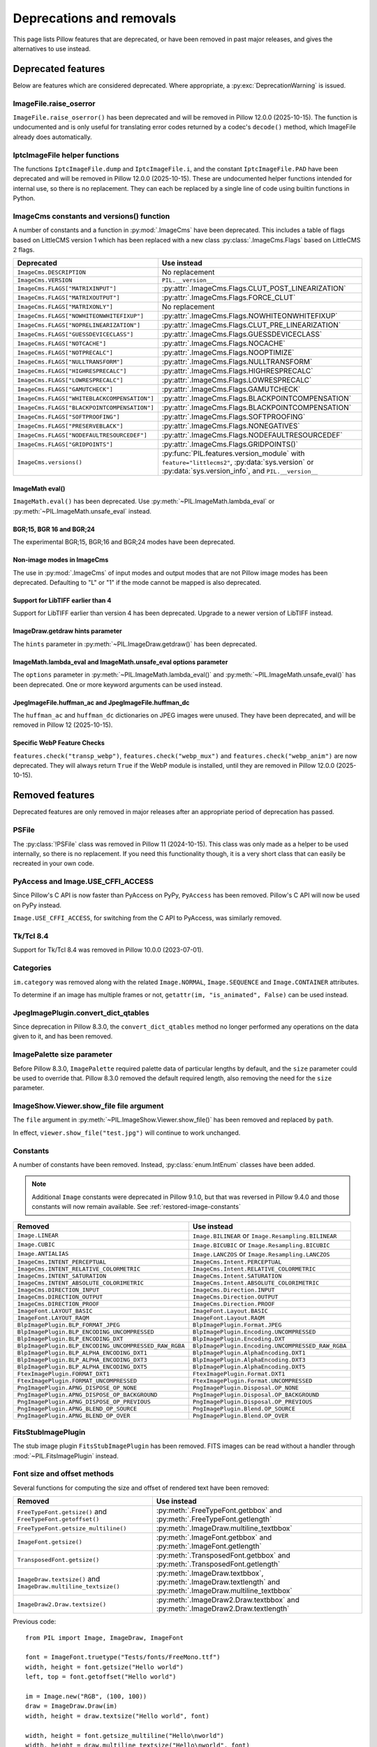 .. _deprecations:

Deprecations and removals
=========================

This page lists Pillow features that are deprecated, or have been removed in
past major releases, and gives the alternatives to use instead.

Deprecated features
-------------------

Below are features which are considered deprecated. Where appropriate,
a :py:exc:`DeprecationWarning` is issued.

ImageFile.raise_oserror
~~~~~~~~~~~~~~~~~~~~~~~

.. deprecated:: 10.2.0

``ImageFile.raise_oserror()`` has been deprecated and will be removed in Pillow
12.0.0 (2025-10-15). The function is undocumented and is only useful for translating
error codes returned by a codec's ``decode()`` method, which ImageFile already does
automatically.

IptcImageFile helper functions
~~~~~~~~~~~~~~~~~~~~~~~~~~~~~~

.. deprecated:: 10.2.0

The functions ``IptcImageFile.dump`` and ``IptcImageFile.i``, and the constant
``IptcImageFile.PAD`` have been deprecated and will be removed in Pillow
12.0.0 (2025-10-15). These are undocumented helper functions intended
for internal use, so there is no replacement. They can each be replaced
by a single line of code using builtin functions in Python.

ImageCms constants and versions() function
~~~~~~~~~~~~~~~~~~~~~~~~~~~~~~~~~~~~~~~~~~

.. deprecated:: 10.3.0

A number of constants and a function in :py:mod:`.ImageCms` have been deprecated.
This includes a table of flags based on LittleCMS version 1 which has been
replaced with a new class :py:class:`.ImageCms.Flags` based on LittleCMS 2 flags.

============================================  ====================================================
Deprecated                                    Use instead
============================================  ====================================================
``ImageCms.DESCRIPTION``                      No replacement
``ImageCms.VERSION``                          ``PIL.__version__``
``ImageCms.FLAGS["MATRIXINPUT"]``             :py:attr:`.ImageCms.Flags.CLUT_POST_LINEARIZATION`
``ImageCms.FLAGS["MATRIXOUTPUT"]``            :py:attr:`.ImageCms.Flags.FORCE_CLUT`
``ImageCms.FLAGS["MATRIXONLY"]``              No replacement
``ImageCms.FLAGS["NOWHITEONWHITEFIXUP"]``     :py:attr:`.ImageCms.Flags.NOWHITEONWHITEFIXUP`
``ImageCms.FLAGS["NOPRELINEARIZATION"]``      :py:attr:`.ImageCms.Flags.CLUT_PRE_LINEARIZATION`
``ImageCms.FLAGS["GUESSDEVICECLASS"]``        :py:attr:`.ImageCms.Flags.GUESSDEVICECLASS`
``ImageCms.FLAGS["NOTCACHE"]``                :py:attr:`.ImageCms.Flags.NOCACHE`
``ImageCms.FLAGS["NOTPRECALC"]``              :py:attr:`.ImageCms.Flags.NOOPTIMIZE`
``ImageCms.FLAGS["NULLTRANSFORM"]``           :py:attr:`.ImageCms.Flags.NULLTRANSFORM`
``ImageCms.FLAGS["HIGHRESPRECALC"]``          :py:attr:`.ImageCms.Flags.HIGHRESPRECALC`
``ImageCms.FLAGS["LOWRESPRECALC"]``           :py:attr:`.ImageCms.Flags.LOWRESPRECALC`
``ImageCms.FLAGS["GAMUTCHECK"]``              :py:attr:`.ImageCms.Flags.GAMUTCHECK`
``ImageCms.FLAGS["WHITEBLACKCOMPENSATION"]``  :py:attr:`.ImageCms.Flags.BLACKPOINTCOMPENSATION`
``ImageCms.FLAGS["BLACKPOINTCOMPENSATION"]``  :py:attr:`.ImageCms.Flags.BLACKPOINTCOMPENSATION`
``ImageCms.FLAGS["SOFTPROOFING"]``            :py:attr:`.ImageCms.Flags.SOFTPROOFING`
``ImageCms.FLAGS["PRESERVEBLACK"]``           :py:attr:`.ImageCms.Flags.NONEGATIVES`
``ImageCms.FLAGS["NODEFAULTRESOURCEDEF"]``    :py:attr:`.ImageCms.Flags.NODEFAULTRESOURCEDEF`
``ImageCms.FLAGS["GRIDPOINTS"]``              :py:attr:`.ImageCms.Flags.GRIDPOINTS()`
``ImageCms.versions()``                       :py:func:`PIL.features.version_module` with
                                              ``feature="littlecms2"``, :py:data:`sys.version` or
                                              :py:data:`sys.version_info`, and ``PIL.__version__``
============================================  ====================================================

ImageMath eval()
^^^^^^^^^^^^^^^^

.. deprecated:: 10.3.0

``ImageMath.eval()`` has been deprecated. Use :py:meth:`~PIL.ImageMath.lambda_eval` or
:py:meth:`~PIL.ImageMath.unsafe_eval` instead.

BGR;15, BGR 16 and BGR;24
^^^^^^^^^^^^^^^^^^^^^^^^^

.. deprecated:: 10.4.0

The experimental BGR;15, BGR;16 and BGR;24 modes have been deprecated.

Non-image modes in ImageCms
^^^^^^^^^^^^^^^^^^^^^^^^^^^

.. deprecated:: 10.4.0

The use in :py:mod:`.ImageCms` of input modes and output modes that are not Pillow
image modes has been deprecated. Defaulting to "L" or "1" if the mode cannot be mapped
is also deprecated.

Support for LibTIFF earlier than 4
^^^^^^^^^^^^^^^^^^^^^^^^^^^^^^^^^^

.. deprecated:: 10.4.0

Support for LibTIFF earlier than version 4 has been deprecated.
Upgrade to a newer version of LibTIFF instead.

ImageDraw.getdraw hints parameter
^^^^^^^^^^^^^^^^^^^^^^^^^^^^^^^^^

.. deprecated:: 10.4.0

The ``hints`` parameter in :py:meth:`~PIL.ImageDraw.getdraw()` has been deprecated.

ImageMath.lambda_eval and ImageMath.unsafe_eval options parameter
^^^^^^^^^^^^^^^^^^^^^^^^^^^^^^^^^^^^^^^^^^^^^^^^^^^^^^^^^^^^^^^^^

.. deprecated:: 11.0.0

The ``options`` parameter in :py:meth:`~PIL.ImageMath.lambda_eval()` and
:py:meth:`~PIL.ImageMath.unsafe_eval()` has been deprecated. One or more keyword
arguments can be used instead.

JpegImageFile.huffman_ac and JpegImageFile.huffman_dc
^^^^^^^^^^^^^^^^^^^^^^^^^^^^^^^^^^^^^^^^^^^^^^^^^^^^^

.. deprecated:: 11.0.0

The ``huffman_ac`` and ``huffman_dc`` dictionaries on JPEG images were unused. They
have been deprecated, and will be removed in Pillow 12 (2025-10-15).

Specific WebP Feature Checks
^^^^^^^^^^^^^^^^^^^^^^^^^^^^

.. deprecated:: 11.0.0

``features.check("transp_webp")``, ``features.check("webp_mux")`` and
``features.check("webp_anim")`` are now deprecated. They will always return
``True`` if the WebP module is installed, until they are removed in Pillow
12.0.0 (2025-10-15).

Removed features
----------------

Deprecated features are only removed in major releases after an appropriate
period of deprecation has passed.

PSFile
~~~~~~

.. deprecated:: 9.5.0
.. versionremoved:: 11.0.0

The :py:class:`!PSFile` class was removed in Pillow 11 (2024-10-15).
This class was only made as a helper to be used internally,
so there is no replacement. If you need this functionality though,
it is a very short class that can easily be recreated in your own code.

PyAccess and Image.USE_CFFI_ACCESS
~~~~~~~~~~~~~~~~~~~~~~~~~~~~~~~~~~

.. deprecated:: 10.0.0
.. versionremoved:: 11.0.0

Since Pillow's C API is now faster than PyAccess on PyPy, ``PyAccess`` has been
removed. Pillow's C API will now be used on PyPy instead.

``Image.USE_CFFI_ACCESS``, for switching from the C API to PyAccess, was
similarly removed.

Tk/Tcl 8.4
~~~~~~~~~~

.. deprecated:: 8.2.0
.. versionremoved:: 10.0.0

Support for Tk/Tcl 8.4 was removed in Pillow 10.0.0 (2023-07-01).

Categories
~~~~~~~~~~

.. deprecated:: 8.2.0
.. versionremoved:: 10.0.0

``im.category`` was removed along with the related ``Image.NORMAL``,
``Image.SEQUENCE`` and ``Image.CONTAINER`` attributes.

To determine if an image has multiple frames or not,
``getattr(im, "is_animated", False)`` can be used instead.

JpegImagePlugin.convert_dict_qtables
~~~~~~~~~~~~~~~~~~~~~~~~~~~~~~~~~~~~

.. deprecated:: 8.3.0
.. versionremoved:: 10.0.0

Since deprecation in Pillow 8.3.0, the ``convert_dict_qtables`` method no longer
performed any operations on the data given to it, and has been removed.

ImagePalette size parameter
~~~~~~~~~~~~~~~~~~~~~~~~~~~

.. deprecated:: 8.4.0
.. versionremoved:: 10.0.0

Before Pillow 8.3.0, ``ImagePalette`` required palette data of particular lengths by
default, and the ``size`` parameter could be used to override that. Pillow 8.3.0
removed the default required length, also removing the need for the ``size`` parameter.

ImageShow.Viewer.show_file file argument
~~~~~~~~~~~~~~~~~~~~~~~~~~~~~~~~~~~~~~~~

.. deprecated:: 9.1.0
.. versionremoved:: 10.0.0

The ``file`` argument in :py:meth:`~PIL.ImageShow.Viewer.show_file()` has been
removed and replaced by ``path``.

In effect, ``viewer.show_file("test.jpg")`` will continue to work unchanged.

Constants
~~~~~~~~~

.. deprecated:: 9.1.0
.. versionremoved:: 10.0.0

A number of constants have been removed.
Instead, :py:class:`enum.IntEnum` classes have been added.

.. note::

    Additional ``Image`` constants were deprecated in Pillow 9.1.0, but that
    was reversed in Pillow 9.4.0 and those constants will now remain available.
    See :ref:`restored-image-constants`

=====================================================  ============================================================
Removed                                                Use instead
=====================================================  ============================================================
``Image.LINEAR``                                       ``Image.BILINEAR`` or ``Image.Resampling.BILINEAR``
``Image.CUBIC``                                        ``Image.BICUBIC`` or ``Image.Resampling.BICUBIC``
``Image.ANTIALIAS``                                    ``Image.LANCZOS`` or ``Image.Resampling.LANCZOS``
``ImageCms.INTENT_PERCEPTUAL``                         ``ImageCms.Intent.PERCEPTUAL``
``ImageCms.INTENT_RELATIVE_COLORMETRIC``               ``ImageCms.Intent.RELATIVE_COLORMETRIC``
``ImageCms.INTENT_SATURATION``                         ``ImageCms.Intent.SATURATION``
``ImageCms.INTENT_ABSOLUTE_COLORIMETRIC``              ``ImageCms.Intent.ABSOLUTE_COLORIMETRIC``
``ImageCms.DIRECTION_INPUT``                           ``ImageCms.Direction.INPUT``
``ImageCms.DIRECTION_OUTPUT``                          ``ImageCms.Direction.OUTPUT``
``ImageCms.DIRECTION_PROOF``                           ``ImageCms.Direction.PROOF``
``ImageFont.LAYOUT_BASIC``                             ``ImageFont.Layout.BASIC``
``ImageFont.LAYOUT_RAQM``                              ``ImageFont.Layout.RAQM``
``BlpImagePlugin.BLP_FORMAT_JPEG``                     ``BlpImagePlugin.Format.JPEG``
``BlpImagePlugin.BLP_ENCODING_UNCOMPRESSED``           ``BlpImagePlugin.Encoding.UNCOMPRESSED``
``BlpImagePlugin.BLP_ENCODING_DXT``                    ``BlpImagePlugin.Encoding.DXT``
``BlpImagePlugin.BLP_ENCODING_UNCOMPRESSED_RAW_RGBA``  ``BlpImagePlugin.Encoding.UNCOMPRESSED_RAW_RGBA``
``BlpImagePlugin.BLP_ALPHA_ENCODING_DXT1``             ``BlpImagePlugin.AlphaEncoding.DXT1``
``BlpImagePlugin.BLP_ALPHA_ENCODING_DXT3``             ``BlpImagePlugin.AlphaEncoding.DXT3``
``BlpImagePlugin.BLP_ALPHA_ENCODING_DXT5``             ``BlpImagePlugin.AlphaEncoding.DXT5``
``FtexImagePlugin.FORMAT_DXT1``                        ``FtexImagePlugin.Format.DXT1``
``FtexImagePlugin.FORMAT_UNCOMPRESSED``                ``FtexImagePlugin.Format.UNCOMPRESSED``
``PngImagePlugin.APNG_DISPOSE_OP_NONE``                ``PngImagePlugin.Disposal.OP_NONE``
``PngImagePlugin.APNG_DISPOSE_OP_BACKGROUND``          ``PngImagePlugin.Disposal.OP_BACKGROUND``
``PngImagePlugin.APNG_DISPOSE_OP_PREVIOUS``            ``PngImagePlugin.Disposal.OP_PREVIOUS``
``PngImagePlugin.APNG_BLEND_OP_SOURCE``                ``PngImagePlugin.Blend.OP_SOURCE``
``PngImagePlugin.APNG_BLEND_OP_OVER``                  ``PngImagePlugin.Blend.OP_OVER``
=====================================================  ============================================================

FitsStubImagePlugin
~~~~~~~~~~~~~~~~~~~

.. deprecated:: 9.1.0
.. versionremoved:: 10.0.0

The stub image plugin ``FitsStubImagePlugin`` has been removed.
FITS images can be read without a handler through :mod:`~PIL.FitsImagePlugin` instead.

Font size and offset methods
~~~~~~~~~~~~~~~~~~~~~~~~~~~~

.. deprecated:: 9.2.0
.. versionremoved:: 10.0.0

Several functions for computing the size and offset of rendered text have been removed:

=============================================================== =============================================================================================================
Removed                                                         Use instead
=============================================================== =============================================================================================================
``FreeTypeFont.getsize()`` and ``FreeTypeFont.getoffset()``     :py:meth:`.FreeTypeFont.getbbox` and :py:meth:`.FreeTypeFont.getlength`
``FreeTypeFont.getsize_multiline()``                            :py:meth:`.ImageDraw.multiline_textbbox`
``ImageFont.getsize()``                                         :py:meth:`.ImageFont.getbbox` and :py:meth:`.ImageFont.getlength`
``TransposedFont.getsize()``                                    :py:meth:`.TransposedFont.getbbox` and :py:meth:`.TransposedFont.getlength`
``ImageDraw.textsize()`` and ``ImageDraw.multiline_textsize()`` :py:meth:`.ImageDraw.textbbox`, :py:meth:`.ImageDraw.textlength` and :py:meth:`.ImageDraw.multiline_textbbox`
``ImageDraw2.Draw.textsize()``                                  :py:meth:`.ImageDraw2.Draw.textbbox` and :py:meth:`.ImageDraw2.Draw.textlength`
=============================================================== =============================================================================================================

Previous code::

    from PIL import Image, ImageDraw, ImageFont

    font = ImageFont.truetype("Tests/fonts/FreeMono.ttf")
    width, height = font.getsize("Hello world")
    left, top = font.getoffset("Hello world")

    im = Image.new("RGB", (100, 100))
    draw = ImageDraw.Draw(im)
    width, height = draw.textsize("Hello world", font)

    width, height = font.getsize_multiline("Hello\nworld")
    width, height = draw.multiline_textsize("Hello\nworld", font)

Use instead::

    from PIL import Image, ImageDraw, ImageFont

    font = ImageFont.truetype("Tests/fonts/FreeMono.ttf")
    left, top, right, bottom = font.getbbox("Hello world")
    width, height = right - left, bottom - top

    im = Image.new("RGB", (100, 100))
    draw = ImageDraw.Draw(im)
    width = draw.textlength("Hello world", font)

    left, top, right, bottom = draw.multiline_textbbox((0, 0), "Hello\nworld", font)
    width, height = right - left, bottom - top

Previously, the ``size`` methods returned a ``height`` that included the vertical
offset of the text, while the new ``bbox`` methods distinguish this as a ``top``
offset.

.. image:: ./example/size_vs_bbox.webp
    :alt: In bbox methods, top measures the vertical distance above the text, while bottom measures that plus the vertical distance of the text itself. In size methods, height also measures the vertical distance above the text plus the vertical distance of the text itself.
    :align: center

If you are using these methods for aligning text, consider using :ref:`text-anchors` instead
which avoid issues that can occur with non-English text or unusual fonts.
For example, instead of the following code::

    from PIL import Image, ImageDraw, ImageFont

    font = ImageFont.truetype("Tests/fonts/FreeMono.ttf")

    im = Image.new("RGB", (100, 100))
    draw = ImageDraw.Draw(im)
    width, height = draw.textsize("Hello world", font)
    x, y = (100 - width) / 2, (100 - height) / 2
    draw.text((x, y), "Hello world", font=font)

Use instead::

    from PIL import Image, ImageDraw, ImageFont

    font = ImageFont.truetype("Tests/fonts/FreeMono.ttf")

    im = Image.new("RGB", (100, 100))
    draw = ImageDraw.Draw(im)
    draw.text((100 / 2, 100 / 2), "Hello world", font=font, anchor="mm")

FreeTypeFont.getmask2 fill parameter
~~~~~~~~~~~~~~~~~~~~~~~~~~~~~~~~~~~~

.. deprecated:: 9.2.0
.. versionremoved:: 10.0.0

The undocumented ``fill`` parameter of :py:meth:`.FreeTypeFont.getmask2` has been
removed.

PhotoImage.paste box parameter
~~~~~~~~~~~~~~~~~~~~~~~~~~~~~~

.. deprecated:: 9.2.0
.. versionremoved:: 10.0.0

The ``box`` parameter was unused and has been removed.

PyQt5 and PySide2
~~~~~~~~~~~~~~~~~

.. deprecated:: 9.2.0
.. versionremoved:: 10.0.0

`Qt 5 reached end-of-life <https://www.qt.io/blog/qt-5.15-released>`_ on 2020-12-08 for
open-source users (and will reach EOL on 2023-12-08 for commercial licence holders).

Support for PyQt5 and PySide2 has been removed from ``ImageQt``. Upgrade to
`PyQt6 <https://www.riverbankcomputing.com/static/Docs/PyQt6/>`_ or
`PySide6 <https://doc.qt.io/qtforpython-6/>`_ instead.

Image.coerce_e
~~~~~~~~~~~~~~

.. deprecated:: 9.2.0
.. versionremoved:: 10.0.0

This undocumented method has been removed.

PILLOW_VERSION constant
~~~~~~~~~~~~~~~~~~~~~~~

.. deprecated:: 5.2.0
.. versionremoved:: 9.0.0

Use ``__version__`` instead.

It was initially removed in Pillow 7.0.0, but temporarily brought back in 7.1.0
to give projects more time to upgrade.

Image.show command parameter
~~~~~~~~~~~~~~~~~~~~~~~~~~~~

.. deprecated:: 7.2.0
.. versionremoved:: 9.0.0

The ``command`` parameter has been removed. Use a subclass of
:py:class:`.ImageShow.Viewer` instead.

Image._showxv
~~~~~~~~~~~~~

.. deprecated:: 7.2.0
.. versionremoved:: 9.0.0

Use :py:meth:`.Image.Image.show` instead. If custom behaviour is required, use
:py:func:`.ImageShow.register` to add a custom :py:class:`.ImageShow.Viewer` class.

ImageFile.raise_ioerror
~~~~~~~~~~~~~~~~~~~~~~~

.. deprecated:: 7.2.0
.. versionremoved:: 9.0.0

:py:exc:`IOError` was merged into :py:exc:`OSError` in Python 3.3.
So, ``ImageFile.raise_ioerror`` has been removed.
Use ``ImageFile.raise_oserror`` instead.

FreeType 2.7
~~~~~~~~~~~~

.. deprecated:: 8.1.0
.. versionremoved:: 9.0.0

Support for FreeType 2.7 has been removed.

We recommend upgrading to at least `FreeType`_ 2.10.4, which fixed a severe
vulnerability introduced in FreeType 2.6 (:cve:`2020-15999`).

.. _FreeType: https://freetype.org/

im.offset
~~~~~~~~~

.. deprecated:: 1.1.2
.. versionremoved:: 8.0.0

``im.offset()`` has been removed, call :py:func:`.ImageChops.offset()` instead.

It was documented as deprecated in PIL 1.1.2,
raised a :py:exc:`DeprecationWarning` since 1.1.5,
an :py:exc:`Exception` since Pillow 3.0.0
and :py:exc:`NotImplementedError` since 3.3.0.

Image.fromstring, im.fromstring and im.tostring
~~~~~~~~~~~~~~~~~~~~~~~~~~~~~~~~~~~~~~~~~~~~~~~

.. deprecated:: 2.0.0
.. versionremoved:: 8.0.0

* ``Image.fromstring()`` has been removed, call :py:func:`.Image.frombytes()` instead.
* ``im.fromstring()`` has been removed, call :py:meth:`~PIL.Image.Image.frombytes()` instead.
* ``im.tostring()`` has been removed, call :py:meth:`~PIL.Image.Image.tobytes()` instead.

They issued a :py:exc:`DeprecationWarning` since 2.0.0,
an :py:exc:`Exception` since 3.0.0
and :py:exc:`NotImplementedError` since 3.3.0.

ImageCms.CmsProfile attributes
~~~~~~~~~~~~~~~~~~~~~~~~~~~~~~

.. deprecated:: 3.2.0
.. versionremoved:: 8.0.0

Some attributes in :py:class:`PIL.ImageCms.core.CmsProfile` have been removed.
From 6.0.0, they issued a :py:exc:`DeprecationWarning`:

========================  ===================================================
Removed                   Use instead
========================  ===================================================
``color_space``           Padded :py:attr:`~.CmsProfile.xcolor_space`
``pcs``                   Padded :py:attr:`~.CmsProfile.connection_space`
``product_copyright``     Unicode :py:attr:`~.CmsProfile.copyright`
``product_desc``          Unicode :py:attr:`~.CmsProfile.profile_description`
``product_description``   Unicode :py:attr:`~.CmsProfile.profile_description`
``product_manufacturer``  Unicode :py:attr:`~.CmsProfile.manufacturer`
``product_model``         Unicode :py:attr:`~.CmsProfile.model`
========================  ===================================================

Python 2.7
~~~~~~~~~~

.. deprecated:: 6.0.0
.. versionremoved:: 7.0.0

Python 2.7 reached end-of-life on 2020-01-01. Pillow 6.x was the last series to
support Python 2.

Image.__del__
~~~~~~~~~~~~~

.. deprecated:: 6.1.0
.. versionremoved:: 7.0.0

Implicitly closing the image's underlying file in ``Image.__del__`` has been removed.
Use a context manager or call ``Image.close()`` instead to close the file in a
deterministic way.

Previous method::

    im = Image.open("hopper.png")
    im.save("out.jpg")

Use instead::

    with Image.open("hopper.png") as im:
        im.save("out.jpg")

PIL.*ImagePlugin.__version__ attributes
~~~~~~~~~~~~~~~~~~~~~~~~~~~~~~~~~~~~~~~

.. deprecated:: 6.0.0
.. versionremoved:: 7.0.0

The version constants of individual plugins have been removed. Use ``PIL.__version__``
instead.

===============================  =================================  ==================================
Removed                          Removed                            Removed
===============================  =================================  ==================================
``BmpImagePlugin.__version__``   ``Jpeg2KImagePlugin.__version__``  ``PngImagePlugin.__version__``
``CurImagePlugin.__version__``   ``JpegImagePlugin.__version__``    ``PpmImagePlugin.__version__``
``DcxImagePlugin.__version__``   ``McIdasImagePlugin.__version__``  ``PsdImagePlugin.__version__``
``EpsImagePlugin.__version__``   ``MicImagePlugin.__version__``     ``SgiImagePlugin.__version__``
``FliImagePlugin.__version__``   ``MpegImagePlugin.__version__``    ``SunImagePlugin.__version__``
``FpxImagePlugin.__version__``   ``MpoImagePlugin.__version__``     ``TgaImagePlugin.__version__``
``GdImageFile.__version__``      ``MspImagePlugin.__version__``     ``TiffImagePlugin.__version__``
``GifImagePlugin.__version__``   ``PalmImagePlugin.__version__``    ``WmfImagePlugin.__version__``
``IcoImagePlugin.__version__``   ``PcdImagePlugin.__version__``     ``XbmImagePlugin.__version__``
``ImImagePlugin.__version__``    ``PcxImagePlugin.__version__``     ``XpmImagePlugin.__version__``
``ImtImagePlugin.__version__``   ``PdfImagePlugin.__version__``     ``XVThumbImagePlugin.__version__``
``IptcImagePlugin.__version__``  ``PixarImagePlugin.__version__``
===============================  =================================  ==================================

PyQt4 and PySide
~~~~~~~~~~~~~~~~

.. deprecated:: 6.0.0
.. versionremoved:: 7.0.0

Qt 4 reached end-of-life on 2015-12-19. Its Python bindings are also EOL: PyQt4 since
2018-08-31 and PySide since 2015-10-14.

Support for PyQt4 and PySide has been removed  from ``ImageQt``. Please upgrade to PyQt5
or PySide2.

Setting the size of TIFF images
~~~~~~~~~~~~~~~~~~~~~~~~~~~~~~~

.. deprecated:: 5.3.0
.. versionremoved:: 7.0.0

Setting the size of a TIFF image directly (eg. ``im.size = (256, 256)``) throws
an error. Use ``Image.resize`` instead.

VERSION constant
~~~~~~~~~~~~~~~~

.. deprecated:: 5.2.0
.. versionremoved:: 6.0.0

``VERSION`` (the old PIL version, always 1.1.7) has been removed. Use
``__version__`` instead.

Undocumented ImageOps functions
~~~~~~~~~~~~~~~~~~~~~~~~~~~~~~~

.. deprecated:: 4.3.0
.. versionremoved:: 6.0.0

Several undocumented functions in ``ImageOps`` have been removed. Use the equivalents
in ``ImageFilter`` instead:

==========================  ============================
Removed                     Use instead
==========================  ============================
``ImageOps.box_blur``       ``ImageFilter.BoxBlur``
``ImageOps.gaussian_blur``  ``ImageFilter.GaussianBlur``
``ImageOps.gblur``          ``ImageFilter.GaussianBlur``
``ImageOps.usm``            ``ImageFilter.UnsharpMask``
``ImageOps.unsharp_mask``   ``ImageFilter.UnsharpMask``
==========================  ============================

PIL.OleFileIO
~~~~~~~~~~~~~

.. deprecated:: 4.0.0
.. versionremoved:: 6.0.0

``PIL.OleFileIO`` was removed as a vendored file in Pillow 4.0.0 (2017-01) in favour of
the upstream :pypi:`olefile` Python package, and replaced with an :py:exc:`ImportError` in 5.0.0
(2018-01). The deprecated file has now been removed from Pillow. If needed, install from
PyPI (eg. ``python3 -m pip install olefile``).

import _imaging
~~~~~~~~~~~~~~~

.. versionremoved:: 2.1.0

Pillow >= 2.1.0 no longer supports ``import _imaging``.
Please use ``from PIL.Image import core as _imaging`` instead.

Pillow and PIL
~~~~~~~~~~~~~~

.. versionremoved:: 1.0.0

Pillow and PIL cannot co-exist in the same environment.
Before installing Pillow, please uninstall PIL.

import Image
~~~~~~~~~~~~

.. versionremoved:: 1.0.0

Pillow >= 1.0 no longer supports ``import Image``.
Please use ``from PIL import Image`` instead.
